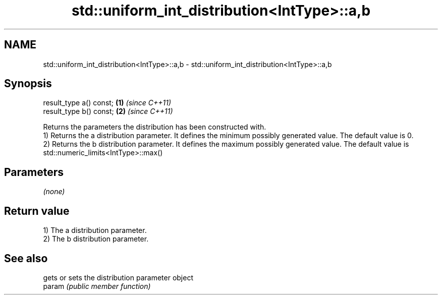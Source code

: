 .TH std::uniform_int_distribution<IntType>::a,b 3 "2020.03.24" "http://cppreference.com" "C++ Standard Libary"
.SH NAME
std::uniform_int_distribution<IntType>::a,b \- std::uniform_int_distribution<IntType>::a,b

.SH Synopsis

  result_type a() const; \fB(1)\fP \fI(since C++11)\fP
  result_type b() const; \fB(2)\fP \fI(since C++11)\fP

  Returns the parameters the distribution has been constructed with.
  1) Returns the a distribution parameter. It defines the minimum possibly generated value. The default value is 0.
  2) Returns the b distribution parameter. It defines the maximum possibly generated value. The default value is std::numeric_limits<IntType>::max()

.SH Parameters

  \fI(none)\fP

.SH Return value

  1) The a distribution parameter.
  2) The b distribution parameter.

.SH See also


        gets or sets the distribution parameter object
  param \fI(public member function)\fP




